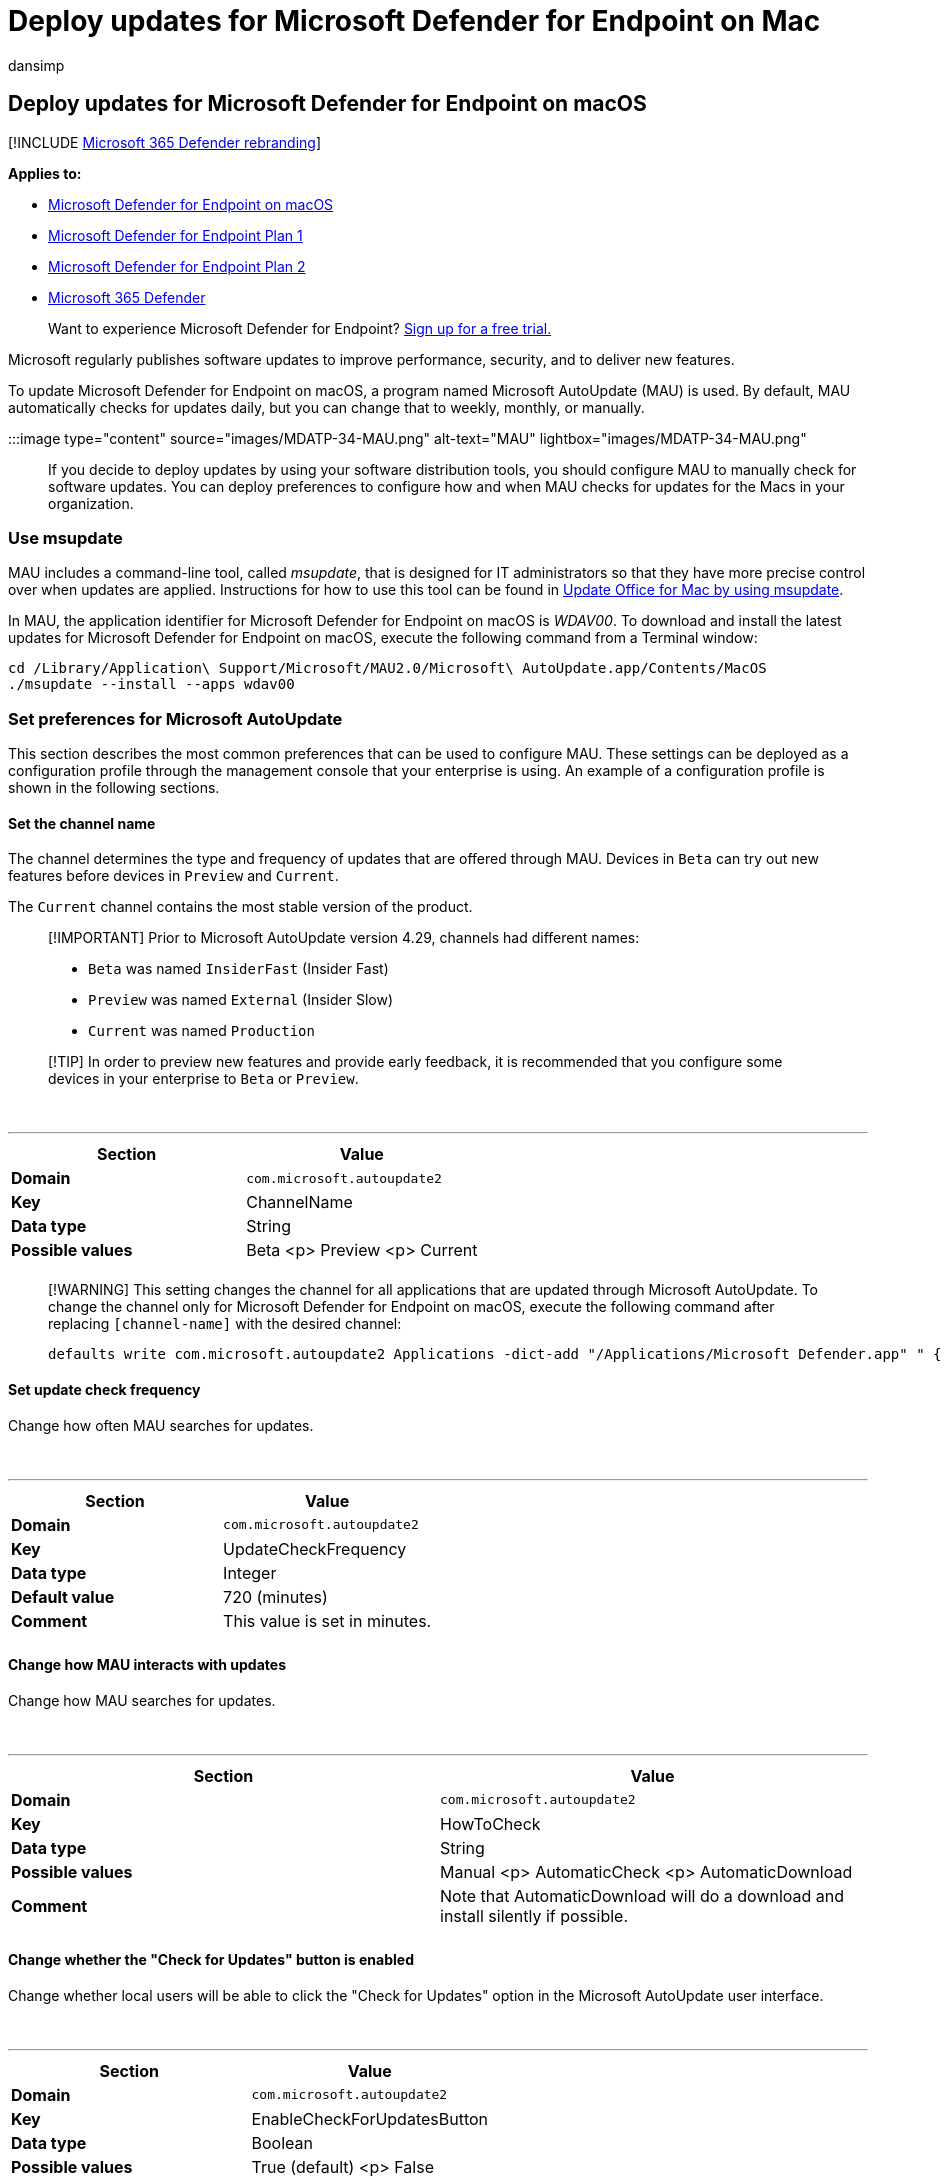 = Deploy updates for Microsoft Defender for Endpoint on Mac
:audience: ITPro
:author: dansimp
:description: Control updates for Microsoft Defender for Endpoint on Mac in enterprise environments.
:keywords: microsoft, defender, Microsoft Defender for Endpoint, mac, updates, deploy
:manager: dansimp
:ms.author: dansimp
:ms.collection: ["m365-security-compliance"]
:ms.localizationpriority: medium
:ms.mktglfcycl: deploy
:ms.pagetype: security
:ms.service: microsoft-365-security
:ms.sitesec: library
:ms.subservice: mde
:ms.topic: conceptual
:search.appverid: met150

== Deploy updates for Microsoft Defender for Endpoint on macOS

[!INCLUDE xref:../../includes/microsoft-defender.adoc[Microsoft 365 Defender rebranding]]

*Applies to:*

* xref:microsoft-defender-endpoint-mac.adoc[Microsoft Defender for Endpoint on macOS]
* https://go.microsoft.com/fwlink/p/?linkid=2154037[Microsoft Defender for Endpoint Plan 1]
* https://go.microsoft.com/fwlink/p/?linkid=2154037[Microsoft Defender for Endpoint Plan 2]
* https://go.microsoft.com/fwlink/?linkid=2118804[Microsoft 365 Defender]

____
Want to experience Microsoft Defender for Endpoint?
https://signup.microsoft.com/create-account/signup?products=7f379fee-c4f9-4278-b0a1-e4c8c2fcdf7e&ru=https://aka.ms/MDEp2OpenTrial?ocid=docs-wdatp-exposedapis-abovefoldlink[Sign up for a free trial.]
____

Microsoft regularly publishes software updates to improve performance, security, and to deliver new features.

To update Microsoft Defender for Endpoint on macOS, a program named Microsoft AutoUpdate (MAU) is used.
By default, MAU automatically checks for updates daily, but you can change that to weekly, monthly, or manually.

:::image type="content" source="images/MDATP-34-MAU.png" alt-text="MAU" lightbox="images/MDATP-34-MAU.png":::

If you decide to deploy updates by using your software distribution tools, you should configure MAU to manually check for software updates.
You can deploy preferences to configure how and when MAU checks for updates for the Macs in your organization.

=== Use msupdate

MAU includes a command-line tool, called _msupdate_, that is designed for IT administrators so that they have more precise control over when updates are applied.
Instructions for how to use this tool can be found in link:/deployoffice/mac/update-office-for-mac-using-msupdate[Update Office for Mac by using msupdate].

In MAU, the application identifier for Microsoft Defender for Endpoint on macOS is _WDAV00_.
To download and install the latest updates for Microsoft Defender for Endpoint on macOS, execute the following command from a Terminal window:

[,dos]
----
cd /Library/Application\ Support/Microsoft/MAU2.0/Microsoft\ AutoUpdate.app/Contents/MacOS
./msupdate --install --apps wdav00
----

=== Set preferences for Microsoft AutoUpdate

This section describes the most common preferences that can be used to configure MAU.
These settings can be deployed as a configuration profile through the management console that your enterprise is using.
An example of a configuration profile is shown in the following sections.

==== Set the channel name

The channel determines the type and frequency of updates that are offered through MAU.
Devices in `Beta` can try out new features before devices in `Preview` and `Current`.

The `Current` channel contains the most stable version of the product.

____
[!IMPORTANT] Prior to Microsoft AutoUpdate version 4.29, channels had different names:

* `Beta` was named `InsiderFast` (Insider Fast)
* `Preview` was named `External` (Insider Slow)
* `Current` was named `Production`
____

____
[!TIP] In order to preview new features and provide early feedback, it is recommended that you configure some devices in your enterprise to `Beta` or `Preview`.
____

{blank} +

'''

|===
| Section | Value

| *Domain*
| `com.microsoft.autoupdate2`

| *Key*
| ChannelName

| *Data type*
| String

| *Possible values*
| Beta <p> Preview <p> Current

|
|
|===

____
[!WARNING] This setting changes the channel for all applications that are updated through Microsoft AutoUpdate.
To change the channel only for Microsoft Defender for Endpoint on macOS, execute the following command after replacing `[channel-name]` with the desired channel:

[,bash]
----
defaults write com.microsoft.autoupdate2 Applications -dict-add "/Applications/Microsoft Defender.app" " { 'Application ID' = 'WDAV00' ; 'App Domain' = 'com.microsoft.wdav' ; LCID = 1033 ; ChannelName = '[channel-name]' ; }"
----
____

==== Set update check frequency

Change how often MAU searches for updates.

{blank} +

'''

|===
| Section | Value

| *Domain*
| `com.microsoft.autoupdate2`

| *Key*
| UpdateCheckFrequency

| *Data type*
| Integer

| *Default value*
| 720 (minutes)

| *Comment*
| This value is set in minutes.

|
|
|===

==== Change how MAU interacts with updates

Change how MAU searches for updates.

{blank} +

'''

|===
| Section | Value

| *Domain*
| `com.microsoft.autoupdate2`

| *Key*
| HowToCheck

| *Data type*
| String

| *Possible values*
| Manual <p> AutomaticCheck <p> AutomaticDownload

| *Comment*
| Note that AutomaticDownload will do a download and install silently if possible.

|
|
|===

==== Change whether the "Check for Updates" button is enabled

Change whether local users will be able to click the "Check for Updates" option in the Microsoft AutoUpdate user interface.

{blank} +

'''

|===
| Section | Value

| *Domain*
| `com.microsoft.autoupdate2`

| *Key*
| EnableCheckForUpdatesButton

| *Data type*
| Boolean

| *Possible values*
| True (default) <p> False

|
|
|===

==== Disable Insider checkbox

Set to true to make the "Join the Office Insider Program..." checkbox unavailable / greyed out to users.

{blank} +

'''

|===
| Section | Value

| *Domain*
| `com.microsoft.autoupdate2`

| *Key*
| DisableInsiderCheckbox

| *Data type*
| Boolean

| *Possible values*
| False (default) <p> True

|
|
|===

==== Limit the telemetry that is sent from MAU

Set to false to send minimal heartbeat data, no application usage, and no environment details.

{blank} +

'''

|===
| Section | Value

| *Domain*
| `com.microsoft.autoupdate2`

| *Key*
| SendAllTelemetryEnabled

| *Data type*
| Boolean

| *Possible values*
| True (default) <p> False

|
|
|===

=== Example configuration profile

The following configuration profile is used to:

* Place the device in the Production channel
* Automatically download and install updates
* Enable the "Check for updates" button in the user interface
* Allow users on the device to enroll into the Insider channels

____
[!WARNING] The below configuration is an example configuration and should not be used in production without proper review of settings and tailor of configurations.
____

____
[!TIP] In order to preview new features and provide early feedback, it is recommended that you configure some devices in your enterprise to `Beta` or `Preview`.
____

==== JAMF

[,xml]
----
<?xml version="1.0" encoding="UTF-8"?>
<!DOCTYPE plist PUBLIC "-//Apple//DTD PLIST 1.0//EN" "http://www.apple.com/DTDs/PropertyList-1.0.dtd">
<plist version="1.0">
<dict>
    <key>ChannelName</key>
    <string>Production</string>
    <key>HowToCheck</key>
    <string>AutomaticDownload</string>
    <key>EnableCheckForUpdatesButton</key>
    <true/>
    <key>DisableInsiderCheckbox</key>
    <false/>
    <key>SendAllTelemetryEnabled</key>
    <true/>
</dict>
</plist>
----

==== Intune

[,xml]
----
<?xml version="1.0" encoding="utf-8"?>
<!DOCTYPE plist PUBLIC "-//Apple//DTD PLIST 1.0//EN" "http://www.apple.com/DTDs/PropertyList-1.0.dtd">
<plist version="1">
    <dict>
        <key>PayloadUUID</key>
        <string>B762FF60-6ACB-4A72-9E72-459D00C936F3</string>
        <key>PayloadType</key>
        <string>Configuration</string>
        <key>PayloadOrganization</key>
        <string>Microsoft</string>
        <key>PayloadIdentifier</key>
        <string>com.microsoft.autoupdate2</string>
        <key>PayloadDisplayName</key>
        <string>Microsoft AutoUpdate settings</string>
        <key>PayloadDescription</key>
        <string>Microsoft AutoUpdate configuration settings</string>
        <key>PayloadVersion</key>
        <integer>1</integer>
        <key>PayloadEnabled</key>
        <true/>
        <key>PayloadRemovalDisallowed</key>
        <true/>
        <key>PayloadScope</key>
        <string>System</string>
        <key>PayloadContent</key>
        <array>
            <dict>
            <key>PayloadUUID</key>
            <string>5A6F350A-CC2C-440B-A074-68E3F34EBAE9</string>
            <key>PayloadType</key>
            <string>com.microsoft.autoupdate2</string>
            <key>PayloadOrganization</key>
            <string>Microsoft</string>
            <key>PayloadIdentifier</key>
            <string>com.microsoft.autoupdate2</string>
            <key>PayloadDisplayName</key>
            <string>Microsoft AutoUpdate configuration settings</string>
            <key>PayloadDescription</key>
            <string/>
            <key>PayloadVersion</key>
            <integer>1</integer>
            <key>PayloadEnabled</key>
            <true/>
            <key>ChannelName</key>
            <string>Production</string>
            <key>HowToCheck</key>
            <string>AutomaticDownload</string>
            <key>EnableCheckForUpdatesButton</key>
            <true/>
            <key>DisableInsiderCheckbox</key>
            <false/>
            <key>SendAllTelemetryEnabled</key>
            <true/>
            </dict>
        </array>
    </dict>
</plist>
----

To configure MAU, you can deploy this configuration profile from the management tool that your enterprise is using:

* From JAMF, upload this configuration profile and set the Preference Domain to _com.microsoft.autoupdate2_.
* From Intune, upload this configuration profile and set the custom configuration profile name to _com.microsoft.autoupdate2_.

=== Resources

* link:/deployoffice/mac/update-office-for-mac-using-msupdate[msupdate reference]
